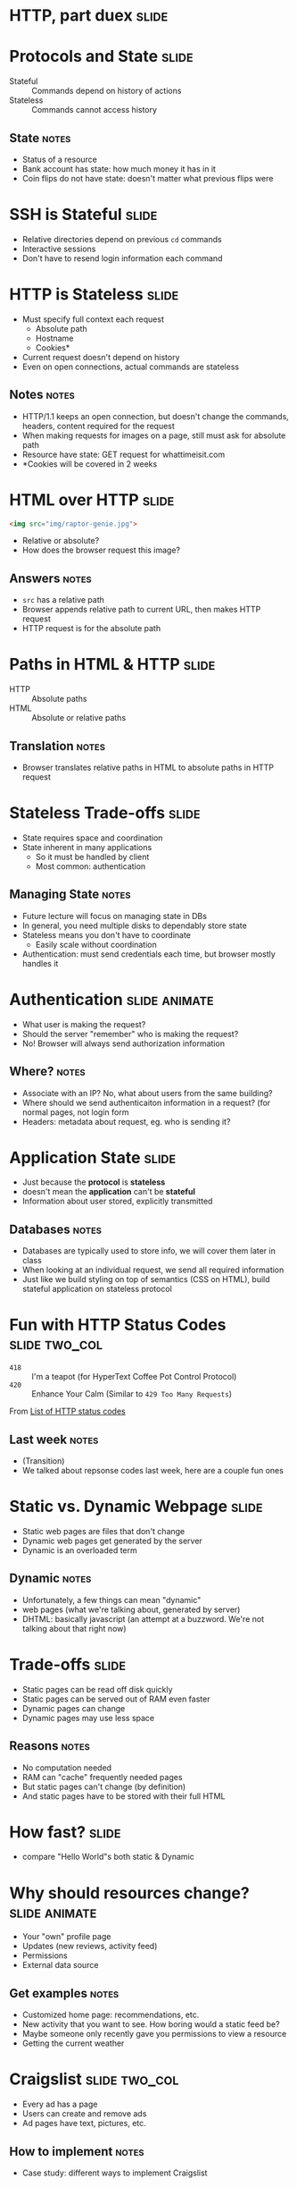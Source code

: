 * HTTP, part duex :slide:

* Protocols and State :slide:
  + Stateful :: Commands depend on history of actions
  + Stateless :: Commands cannot access history
** State :notes:
   + Status of a resource
   + Bank account has state: how much money it has in it
   + Coin flips do not have state: doesn't matter what previous flips were

* SSH is Stateful :slide:
  + Relative directories depend on previous =cd= commands
  + Interactive sessions
  + Don't have to resend login information each command

* HTTP is Stateless :slide:
  + Must specify full context each request
    + Absolute path
    + Hostname
    + Cookies*
  + Current request doesn't depend on history
  + Even on open connections, actual commands are stateless
** Notes :notes:
   + HTTP/1.1 keeps an open connection, but doesn't change the commands,
     headers, content required for the request
   + When making requests for images on a page, still must ask for absolute path
   + Resource have state: GET request for whattimeisit.com
   + *Cookies will be covered in 2 weeks

* HTML over HTTP :slide:
#+begin_src html
<img src="img/raptor-genie.jpg">
#+end_src
  + Relative or absolute?
  + How does the browser request this image?
** Answers :notes:
   + =src= has a relative path
   + Browser appends relative path to current URL, then makes HTTP request
   + HTTP request is for the absolute path

* Paths in HTML & HTTP :slide:
  + HTTP :: Absolute paths
  + HTML :: Absolute or relative paths
** Translation :notes:
   + Browser translates relative paths in HTML to absolute paths in HTTP request

* Stateless Trade-offs :slide:
  + State requires space and coordination
  + State inherent in many applications
    + So it must be handled by client
    + Most common: authentication
** Managing State :notes:
  + Future lecture will focus on managing state in DBs
  + In general, you need multiple disks to dependably store state
  + Stateless means you don't have to coordinate
    + Easily scale without coordination
  + Authentication: must send credentials each time, but browser mostly handles
    it

* Authentication :slide:animate:
  + What user is making the request?
  + Should the server "remember" who is making the request?
  + No! Browser will always send authorization information
** Where? :notes:
   + Associate with an IP? No, what about users from the same building?
   + Where should we send authenticaiton information in a request? (for normal
     pages, not login form
   + Headers: metadata about request, eg. who is sending it?

* Application State :slide:
  + Just because the *protocol* is *stateless*
  + doesn't mean the *application* can't be *stateful*
  + Information about user stored, explicitly transmitted
** Databases :notes:
   + Databases are typically used to store info, we will cover them later in
     class
   + When looking at an individual request, we send all required information
   + Just like we build styling on top of semantics (CSS on HTML), build
     stateful application on stateless protocol

* Fun with HTTP Status Codes :slide:two_col:
  + =418= :: I'm a teapot (for HyperText Coffee Pot Control Protocol)
  + =420= :: Enhance Your Calm (Similar to =429 Too Many Requests=)

[[file:img/coffee-pot.jpg]]

From [[http://en.wikipedia.org/wiki/List_of_HTTP_status_codes][List of HTTP status codes]]
** Last week :notes:
   + (Transition)
   + We talked about repsonse codes last week, here are a couple fun ones

* Static vs. Dynamic Webpage :slide:
  + Static web pages are files that don't change
  + Dynamic web pages get generated by the server
  + Dynamic is an overloaded term
** Dynamic :notes:
   + Unfortunately, a few things can mean "dynamic"
   + web pages (what we're talking about, generated by server)
   + DHTML: basically javascript (an attempt at a buzzword. We're not talking
     about that right now)

* Trade-offs :slide:
  + Static pages can be read off disk quickly
  + Static pages can be served out of RAM even faster
  + Dynamic pages can change
  + Dynamic pages may use less space
** Reasons :notes:
   + No computation needed
   + RAM can "cache" frequently needed pages
   + But static pages can't change (by definition)
   + And static pages have to be stored with their full HTML

* How fast? :slide:
[[file:img/test-nginx-1worker.png]]
[[file:img/dynamic-throughput.png]]
  + compare "Hello World"s both static & Dynamic

* Why should resources change? :slide:animate:
  + Your "own" profile page
  + Updates (new reviews, activity feed)
  + Permissions
  + External data source
** Get examples :notes:
   + Customized home page: recommendations, etc.
   + New activity that you want to see. How boring would a static feed be?
   + Maybe someone only recently gave you permissions to view a resource
   + Getting the current weather

* Craigslist :slide:two_col:
  + Every ad has a page
  + Users can create and remove ads
  + Ad pages have text, pictures, etc.
  [[file:img/craig-newmark.jpg]]
** How to implement :notes:
   + Case study: different ways to implement Craigslist

* Static Serving :slide:
  + Every ad uploaded generates an HTML file
  + When a user requests http://craigslist.org/ad-0001.html serve the file
  + CSS & Javascript also static files
** Trade-offs? :notes:
   + Very fast serving
   + Simple to write, understand
   + No database dependencies
   + Easier to backup? Just copy files
   + Less flexible: How do you change the template?
   + Less normalized: how can you data-mine your ads?
   + More space: repeat the Head HTML over and over

* Dynamic Serving :slide:
  + Every ad uploaded, text kept in a database
  + When a user requests http://craigslist.org/ad-0001.html generate an HTML
    response
  + Response template is like madlibs: fill in the blanks
** Trade-offs :notes:
   + Slower to serve: have to calculate response
   + More complex to write: must interact with other libraries
   + Database dependency: DB must be up to serve traffic
   + Backup different systems: data, templates, code. How to backup DB?
   + More flexible: instantly change the template
   + Data separated from presentation: can mine, transform, annotate, modify
     data
   + Less space: Just the data and the template once

* Requirements :slide:
  + The data will be frequently modified by the user
  + Must serve pages as cheaply as possible
  + Must be able to send pages to another server
  + Designers must iterate on site design
  + Like Wikipedia, must create links to new pages in old
** Advantage :notes:
   + Dynamic
   + Static
   + Static
   + Dynamic
   + Dynamic

* What does Yelp do? :slide:animate:
  + Both!
  + Data stored in a database
  + When users request page, generate it
  + But also cache it!
  + So the next time, it can be served like a file*
** Caching :notes:
   + We'll discuss caching in another lecture
   + Caches are not exactly HTML files on disk
   + Usually stored in RAM

* CSS and Javascript? :slide:
  + Still static
  + Fairly rare that those assests are dynamically generated
  + Exception: some images

** HTML :slide:
[[file:img/most-interesting-html.jpg]]

** Systems :slide:
[[file:img/most-interesting-systems.jpg]]

** Philosoraptor :slide:
[[file:img/raptor-genie.jpg]]


#+STYLE: <link rel="stylesheet" type="text/css" href="production/common.css" />
#+STYLE: <link rel="stylesheet" type="text/css" href="production/screen.css" media="screen" />
#+STYLE: <link rel="stylesheet" type="text/css" href="production/projection.css" media="projection" />
#+STYLE: <link rel="stylesheet" type="text/css" href="production/color-blue.css" media="projection" />
#+STYLE: <link rel="stylesheet" type="text/css" href="production/presenter.css" media="presenter" />
#+STYLE: <link href='http://fonts.googleapis.com/css?family=Lobster+Two:700|Yanone+Kaffeesatz:700|Open+Sans' rel='stylesheet' type='text/css'>

#+BEGIN_HTML
<script type="text/javascript" src="production/org-html-slideshow.js"></script>
#+END_HTML

# Local Variables:
# org-export-html-style-include-default: nil
# org-export-html-style-include-scripts: nil
# buffer-file-coding-system: utf-8-unix
# End:

